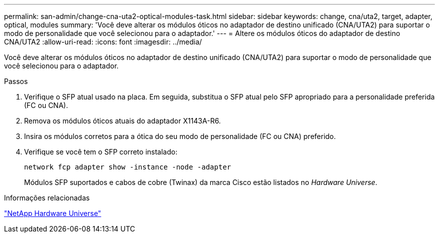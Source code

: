 ---
permalink: san-admin/change-cna-uta2-optical-modules-task.html 
sidebar: sidebar 
keywords: change, cna/uta2, target, adapter, optical, modules 
summary: 'Você deve alterar os módulos óticos no adaptador de destino unificado (CNA/UTA2) para suportar o modo de personalidade que você selecionou para o adaptador.' 
---
= Altere os módulos óticos do adaptador de destino CNA/UTA2
:allow-uri-read: 
:icons: font
:imagesdir: ../media/


[role="lead"]
Você deve alterar os módulos óticos no adaptador de destino unificado (CNA/UTA2) para suportar o modo de personalidade que você selecionou para o adaptador.

.Passos
. Verifique o SFP atual usado na placa. Em seguida, substitua o SFP atual pelo SFP apropriado para a personalidade preferida (FC ou CNA).
. Remova os módulos óticos atuais do adaptador X1143A-R6.
. Insira os módulos corretos para a ótica do seu modo de personalidade (FC ou CNA) preferido.
. Verifique se você tem o SFP correto instalado:
+
`network fcp adapter show -instance -node -adapter`

+
Módulos SFP suportados e cabos de cobre (Twinax) da marca Cisco estão listados no _Hardware Universe_.



.Informações relacionadas
https://hwu.netapp.com["NetApp Hardware Universe"^]
